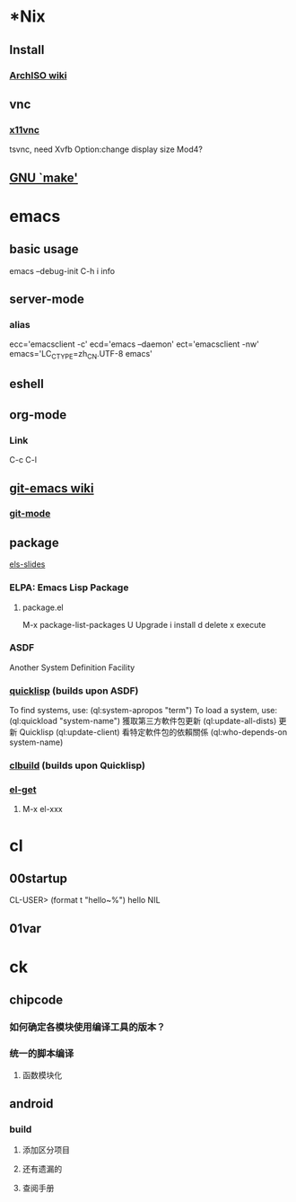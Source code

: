 * *Nix
** Install
*** [[https://wiki.archlinux.org/index.php/Archiso][ArchISO wiki]]
** vnc
*** [[http://www.karlrunge.com/x11vnc/][x11vnc]]
tsvnc, need Xvfb
Option:change display size
Mod4?
** [[http://www.gnu.org/software/make/manual/html_node/index.html][GNU `make']]

* emacs
** basic usage
emacs --debug-init
C-h i info

** server-mode
*** alias
ecc='emacsclient -c'
ecd='emacs –daemon'
ect='emacsclient -nw'
emacs='LC_CTYPE=zh_CN.UTF-8 emacs'
** eshell

** org-mode
*** Link
C-c C-l

** [[http://www.emacswiki.org/emacs/Git][git-emacs wiki]]
*** [[https://github.com/tsgates/git-emacs][git-mode]]

** package
[[https://github.com/fare/asdf3-2013/blob/master/els-slides.org][els-slides]]
*** ELPA: Emacs Lisp Package
**** package.el
M-x package-list-packages
U Upgrade
i install
d delete
x execute
*** ASDF
Another System Definition Facility
*** [[http://quicklisp.org/][quicklisp]] (builds upon ASDF)
 To find systems, use: (ql:system-apropos "term")
 To load a system, use: (ql:quickload "system-name")
 獲取第三方軟件包更新 (ql:update-all-dists)
 更新 Quicklisp (ql:update-client)
 看特定軟件包的依賴關係 (ql:who-depends-on system-name)
*** [[http://common-lisp.net/project/clbuild/][clbuild]] (builds upon Quicklisp)

*** [[https://github.com/dimitri/el-get][el-get]]
**** M-x el-xxx


* cl
** 00startup
CL-USER> (format t "hello~%")
hello
NIL
** 01var

* ck
** chipcode
*** 如何确定各模块使用编译工具的版本？
*** 统一的脚本编译
**** 函数模块化
** android
*** build
**** 添加区分项目
**** 还有遗漏的
**** 查阅手册
